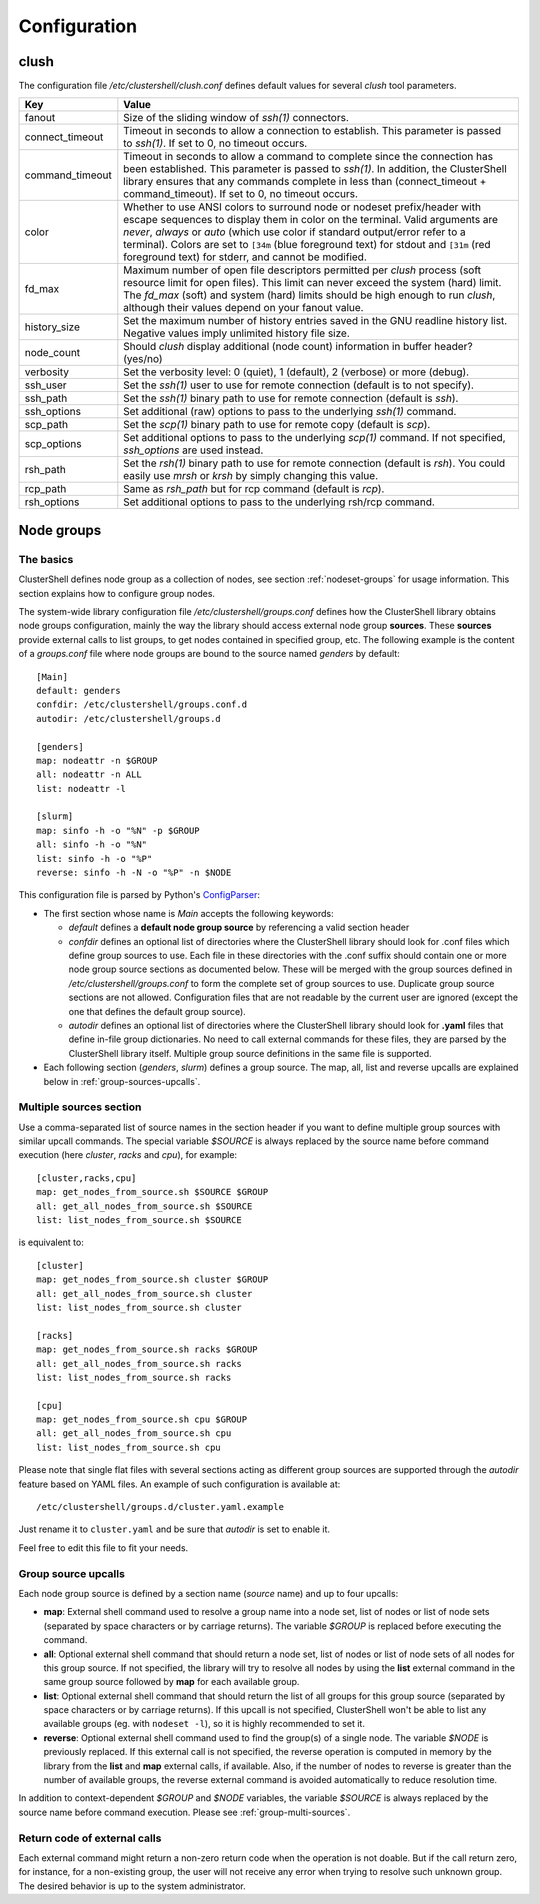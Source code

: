 Configuration
=============

.. highlight:: ini

clush
-----

The configuration file */etc/clustershell/clush.conf* defines default values
for several *clush* tool parameters.

+-----------------+----------------------------------------------------+
| Key             | Value                                              |
+=================+====================================================+
| fanout          | Size of the sliding window of *ssh(1)* connectors. |
+-----------------+----------------------------------------------------+
| connect_timeout | Timeout in seconds to allow a connection to        |
|                 | establish. This parameter is passed to *ssh(1)*.   |
|                 | If set to 0, no timeout occurs.                    |
+-----------------+----------------------------------------------------+
| command_timeout | Timeout in seconds to allow a command to complete  |
|                 | since the connection has been established. This    |
|                 | parameter is passed to *ssh(1)*. In addition, the  |
|                 | ClusterShell library ensures that any commands     |
|                 | complete in less than (connect_timeout \+          |
|                 | command_timeout). If set to 0, no timeout occurs.  |
+-----------------+----------------------------------------------------+
| color           | Whether  to  use  ANSI  colors  to  surround node  |
|                 | or nodeset prefix/header with escape sequences to  |
|                 | display them in color on the terminal. Valid       |
|                 | arguments are *never*, *always* or *auto* (which   |
|                 | use color if standard output/error refer to a      |
|                 | terminal).                                         |
|                 | Colors are set to ``[34m`` (blue foreground text)  |
|                 | for stdout and ``[31m`` (red foreground text) for  |
|                 | stderr, and cannot be modified.                    |
+-----------------+----------------------------------------------------+
| fd_max          | Maximum  number  of  open  file descriptors        |
|                 | permitted per *clush* process (soft resource limit |
|                 | for open files). This limit can never exceed the   |
|                 | system (hard) limit. The *fd_max* (soft) and       |
|                 | system (hard) limits should be high enough to      |
|                 | run *clush*, although their values depend on       |
|                 | your fanout value.                                 |
+-----------------+----------------------------------------------------+
| history_size    | Set the maximum number of history entries saved in |
|                 | the GNU readline history list. Negative values     |
|                 | imply unlimited history file size.                 |
+-----------------+----------------------------------------------------+
| node_count      | Should *clush* display additional (node count)     |
|                 | information in buffer header? (yes/no)             |
+-----------------+----------------------------------------------------+
| verbosity       | Set the verbosity level: 0 (quiet), 1 (default),   |
|                 | 2 (verbose) or more (debug).                       |
+-----------------+----------------------------------------------------+
| ssh_user        | Set the *ssh(1)* user to use for remote connection |
|                 | (default is to not specify).                       |
+-----------------+----------------------------------------------------+
| ssh_path        | Set the *ssh(1)* binary path to use for remote     |
|                 | connection (default is *ssh*).                     |
+-----------------+----------------------------------------------------+
| ssh_options     | Set additional (raw) options to pass to the        |
|                 | underlying *ssh(1)* command.                       |
+-----------------+----------------------------------------------------+
| scp_path        | Set the *scp(1)* binary path to use for remote     |
|                 | copy (default is *scp*).                           |
+-----------------+----------------------------------------------------+
| scp_options     | Set additional options to pass to the underlying   |
|                 | *scp(1)* command. If not specified, *ssh_options*  |
|                 | are used instead.                                  |
+-----------------+----------------------------------------------------+
| rsh_path        | Set the *rsh(1)* binary path to use for remote     |
|                 | connection (default is *rsh*). You could easily    |
|                 | use *mrsh* or *krsh* by simply changing this       |
|                 | value.                                             |
+-----------------+----------------------------------------------------+
| rcp_path        | Same as *rsh_path* but for rcp command (default is |
|                 | *rcp*).                                            |
+-----------------+----------------------------------------------------+
| rsh_options     | Set additional options to pass to the underlying   |
|                 | rsh/rcp command.                                   |
+-----------------+----------------------------------------------------+


.. _groups-config:

Node groups
-----------

The basics
^^^^^^^^^^

ClusterShell defines node group as a collection of nodes, see section
:ref:`nodeset-groups` for usage information. This section explains how to
configure group nodes.

The system-wide library configuration file */etc/clustershell/groups.conf*
defines how the ClusterShell library obtains node groups configuration, mainly
the way the library should access external node group **sources**. These
**sources** provide external calls to list groups, to get nodes contained in
specified group, etc. The following example is the content of a
*groups.conf* file where node groups are bound to the source named *genders*
by default::

    [Main]
    default: genders
    confdir: /etc/clustershell/groups.conf.d
    autodir: /etc/clustershell/groups.d

    [genders]
    map: nodeattr -n $GROUP
    all: nodeattr -n ALL
    list: nodeattr -l

    [slurm]
    map: sinfo -h -o "%N" -p $GROUP
    all: sinfo -h -o "%N"
    list: sinfo -h -o "%P"
    reverse: sinfo -h -N -o "%P" -n $NODE

This configuration file is parsed by Python's `ConfigParser`_:

* The first section whose name is *Main* accepts the following keywords:

  * *default* defines a **default node group source** by referencing a valid
    section header
  * *confdir* defines an optional list of directories where the ClusterShell
    library should look for .conf files which define group sources to use.
    Each file in these directories with the .conf suffix should contain one or
    more node group source sections as documented below.  These will be merged
    with the group sources defined in */etc/clustershell/groups.conf* to form
    the complete set of group sources to use. Duplicate group source sections
    are not allowed.  Configuration files that are not readable by the current
    user are ignored (except the one that defines the default group source).
  * *autodir* defines an optional list of directories where the ClusterShell
    library should look for **.yaml** files that define in-file group
    dictionaries. No need to call external commands for these files, they are
    parsed by the ClusterShell library itself. Multiple group source
    definitions in the same file is supported.

* Each following section (`genders`, `slurm`) defines a  group source. The
  map, all, list and reverse upcalls are explained below in
  :ref:`group-sources-upcalls`.

.. _group-multi-sources:

Multiple sources section
^^^^^^^^^^^^^^^^^^^^^^^^

Use a comma-separated list of source names in the section header if you want
to define multiple group sources with similar upcall commands. The special
variable `$SOURCE` is always replaced by the source name before command
execution (here `cluster`, `racks` and `cpu`), for example::

    [cluster,racks,cpu]
    map: get_nodes_from_source.sh $SOURCE $GROUP
    all: get_all_nodes_from_source.sh $SOURCE
    list: list_nodes_from_source.sh $SOURCE

is equivalent to::

    [cluster]
    map: get_nodes_from_source.sh cluster $GROUP
    all: get_all_nodes_from_source.sh cluster
    list: list_nodes_from_source.sh cluster

    [racks]
    map: get_nodes_from_source.sh racks $GROUP
    all: get_all_nodes_from_source.sh racks
    list: list_nodes_from_source.sh racks

    [cpu]
    map: get_nodes_from_source.sh cpu $GROUP
    all: get_all_nodes_from_source.sh cpu
    list: list_nodes_from_source.sh cpu

Please note that single flat files with several sections acting as different
group sources are supported through the *autodir* feature based on YAML files.
An example of such configuration is available at::

    /etc/clustershell/groups.d/cluster.yaml.example

Just rename it to ``cluster.yaml`` and be sure that *autodir* is set to enable
it.

Feel free to edit this file to fit your needs.

.. _group-sources-upcalls:

Group source upcalls
^^^^^^^^^^^^^^^^^^^^

Each node group source is defined by a section name (*source* name) and up to
four upcalls:

* **map**: External shell command used to resolve a group name into a node
  set, list of nodes or list of node sets (separated by space characters or by
  carriage returns). The variable *$GROUP* is replaced before executing the command.
* **all**: Optional external shell command that should return a node set, list
  of nodes or list of node sets of all nodes for this group source. If not
  specified, the library will try to resolve all nodes by using the **list**
  external command in the same group source followed by **map** for each available group.
* **list**: Optional external shell command that should return the list of all
  groups for this group source (separated by space characters or by carriage
  returns). If this upcall is not specified, ClusterShell won't be able to
  list any available groups (eg. with ``nodeset -l``), so it is highly
  recommended to set it.
* **reverse**: Optional external shell command used to find the group(s) of a
  single node. The variable *$NODE* is previously replaced. If this external
  call is not specified, the reverse operation is computed in memory by the
  library from the **list** and **map** external calls, if available. Also, if
  the number of nodes to reverse is greater than the number of available
  groups, the reverse external command is avoided automatically to reduce
  resolution time.

In addition to context-dependent *$GROUP* and *$NODE* variables, the variable
*$SOURCE* is always replaced by the source name before command execution.
Please see :ref:`group-multi-sources`.

Return code of external calls
^^^^^^^^^^^^^^^^^^^^^^^^^^^^^

Each external command might return a non-zero return code when the operation
is not doable. But if the call return zero, for instance, for a non-existing
group, the user will not receive any error when trying to resolve such unknown
group. The desired behavior is up to the system administrator.


.. _ConfigParser: http://docs.python.org/library/configparser.html
